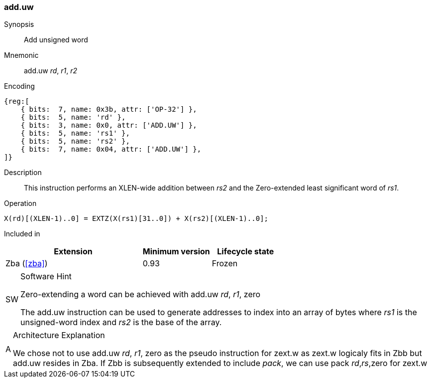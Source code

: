 [#insns-add_uw,reftext=Add unsigned word]
=== add.uw

Synopsis::
Add unsigned word

Mnemonic::
add.uw _rd_, _r1_, _r2_

Encoding::
[wavedrom, , svg]
....
{reg:[
    { bits:  7, name: 0x3b, attr: ['OP-32'] },
    { bits:  5, name: 'rd' },
    { bits:  3, name: 0x0, attr: ['ADD.UW'] },
    { bits:  5, name: 'rs1' },
    { bits:  5, name: 'rs2' },
    { bits:  7, name: 0x04, attr: ['ADD.UW'] },
]}
....

Description::
This instruction performs an XLEN-wide addition between _rs2_ and the Zero-extended least significant word of _rs1_.

Operation::
[source,sail]
--
X(rd)[(XLEN-1)..0] = EXTZ(X(rs1)[31..0]) + X(rs2)[(XLEN-1)..0];
--

Included in::
[%header,cols="4,2,2"]
|===
|Extension
|Minimum version
|Lifecycle state

|Zba (<<#zba>>)
|0.93
|Frozen
|===

.Software Hint
[NOTE, caption="SW" ]
===============================================================
Zero-extending a word can be achieved with add.uw _rd_, _r1_, zero

The add.uw instruction can be used to generate addresses to index into an array of bytes where _rs1_ is the unsigned-word index and _rs2_ is the base of the array.
===============================================================

.Architecture Explanation
[NOTE, caption="A" ]
===============================================================
We chose not to use add.uw _rd_, _r1_, zero as the pseudo instruction for zext.w as zext.w logicaly fits in Zbb but add.uw resides in Zba.
If Zbb is subsequently extended to include _pack_, we can use pack _rd_,_rs_,zero for zext.w
===============================================================
